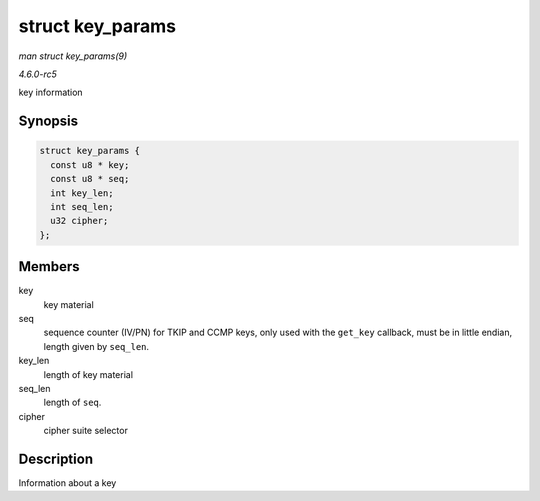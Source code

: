 .. -*- coding: utf-8; mode: rst -*-

.. _API-struct-key-params:

=================
struct key_params
=================

*man struct key_params(9)*

*4.6.0-rc5*

key information


Synopsis
========

.. code-block:: c

    struct key_params {
      const u8 * key;
      const u8 * seq;
      int key_len;
      int seq_len;
      u32 cipher;
    };


Members
=======

key
    key material

seq
    sequence counter (IV/PN) for TKIP and CCMP keys, only used with the
    ``get_key`` callback, must be in little endian, length given by
    ``seq_len``.

key_len
    length of key material

seq_len
    length of ``seq``.

cipher
    cipher suite selector


Description
===========

Information about a key


.. ------------------------------------------------------------------------------
.. This file was automatically converted from DocBook-XML with the dbxml
.. library (https://github.com/return42/sphkerneldoc). The origin XML comes
.. from the linux kernel, refer to:
..
.. * https://github.com/torvalds/linux/tree/master/Documentation/DocBook
.. ------------------------------------------------------------------------------
